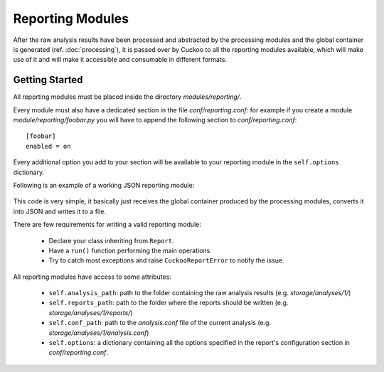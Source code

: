 =================
Reporting Modules
=================

After the raw analysis results have been processed and abstracted by the
processing modules and the global container is generated (ref. :doc:`processing`),
it is passed over by Cuckoo to all the reporting modules available, which will
make use of it and will make it accessible and consumable in different
formats.

Getting Started
===============

All reporting modules must be placed inside the directory *modules/reporting/*.

Every module must also have a dedicated section in the file *conf/reporting.conf*: for
example if you create a module *module/reporting/foobar.py* you will have to append
the following section to *conf/reporting.conf*::

    [foobar]
    enabled = on

Every additional option you add to your section will be available to your reporting module
in the ``self.options`` dictionary.

Following is an example of a working JSON reporting module:

    .. code-block:: python
        :linenos:

        import os
        import json
        import codecs

        from lib.cuckoo.common.abstracts import Report
        from lib.cuckoo.common.exceptions import CuckooReportError

        class JsonDump(Report):
            """Saves analysis results in JSON format."""

            def run(self, results):
                """Writes report.
                @param results: Cuckoo results dict.
                @raise CuckooReportError: if fails to write report.
                """
                try:
                    report = codecs.open(os.path.join(self.reports_path, "report.json"), "w", "utf-8")
                    json.dump(results, report, sort_keys=False, indent=4)
                    report.close()
                except (UnicodeError, TypeError, IOError) as e:
                    raise CuckooReportError("Failed to generate JSON report: %s" % e)

This code is very simple, it basically just receives the global container produced by the
processing modules, converts it into JSON and writes it to a file.

There are few requirements for writing a valid reporting module:

    * Declare your class inheriting from ``Report``.
    * Have a ``run()`` function performing the main operations.
    * Try to catch most exceptions and raise ``CuckooReportError`` to notify the issue.

All reporting modules have access to some attributes:

    * ``self.analysis_path``: path to the folder containing the raw analysis results (e.g. *storage/analyses/1/*)
    * ``self.reports_path``: path to the folder where the reports should be written (e.g. *storage/analyses/1/reports/*)
    * ``self.conf_path``: path to the *analysis.conf* file of the current analysis (e.g. *storage/analyses/1/analysis.conf*)
    * ``self.options``: a dictionary containing all the options specified in the report's configuration section in *conf/reporting.conf*.
